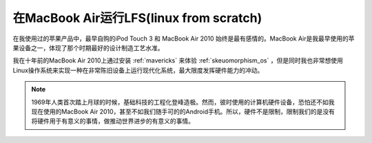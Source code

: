 .. _lfs_on_mba:

=========================================
在MacBook Air运行LFS(linux from scratch)
=========================================

在我使用过的苹果产品中，最早自购的iPod Touch 3 和 MacBook Air 2010 始终是最有感情的。MacBook Air是我最早使用的苹果设备之一，体现了那个时期最好的设计制造工艺水准。

我在十年前的MacBook Air 2010上通过安装 :ref:`mavericks` 来体验 :ref:`skeuomorphism_os` ，但是同时我也非常想使用Linux操作系统来实现一种在非常陈旧设备上运行现代化系统，最大限度发挥硬件能力的冲动。

.. note::

   1969年人类首次踏上月球的时候，基础科技的工程化登峰造极。然而，彼时使用的计算机硬件设备，恐怕还不如我现在使用的MacBook Air 2010，甚至不如我们随手可的的Android手机。所以，硬件不是限制，限制我们的是没有将硬件用于有意义的事情，做推动世界进步的有意义的事情。
